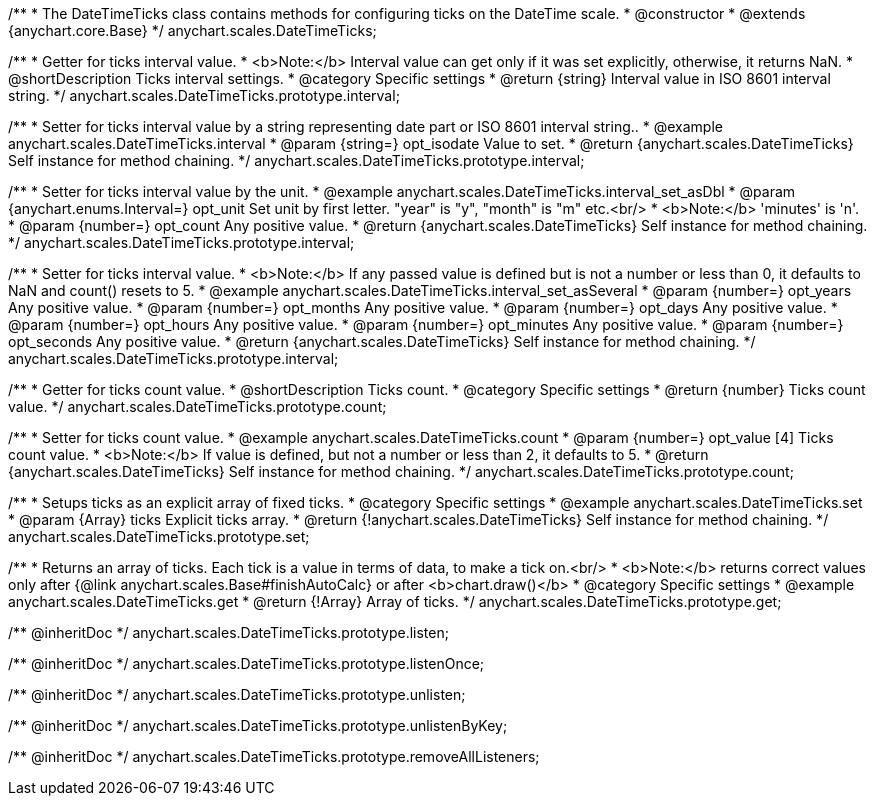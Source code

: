 /**
 * The DateTimeTicks class contains methods for configuring ticks on the DateTime scale.
 * @constructor
 * @extends {anychart.core.Base}
 */
anychart.scales.DateTimeTicks;


//----------------------------------------------------------------------------------------------------------------------
//
//  anychart.scales.DateTimeTicks.prototype.interval
//
//----------------------------------------------------------------------------------------------------------------------

/**
 * Getter for ticks interval value.
 * <b>Note:</b> Interval value can get only if it was set explicitly, otherwise, it returns NaN.
 * @shortDescription Ticks interval settings.
 * @category Specific settings
 * @return {string} Interval value in ISO 8601 interval string.
 */
anychart.scales.DateTimeTicks.prototype.interval;

/**
 * Setter for ticks interval value by a string representing date part or ISO 8601 interval string..
 * @example anychart.scales.DateTimeTicks.interval
 * @param {string=} opt_isodate Value to set.
 * @return {anychart.scales.DateTimeTicks} Self instance for method chaining.
 */
anychart.scales.DateTimeTicks.prototype.interval;

/**
 * Setter for ticks interval value by the unit.
 * @example anychart.scales.DateTimeTicks.interval_set_asDbl
 * @param {anychart.enums.Interval=} opt_unit Set unit by first letter. "year" is "y", "month" is "m" etc.<br/>
 * <b>Note:</b> 'minutes' is 'n'.
 * @param {number=} opt_count Any positive value.
 * @return {anychart.scales.DateTimeTicks} Self instance for method chaining.
 */
anychart.scales.DateTimeTicks.prototype.interval;

/**
 * Setter for ticks interval value.
 * <b>Note:</b> If any passed value is defined but is not a number or less than 0, it defaults to NaN and count() resets to 5.
 * @example anychart.scales.DateTimeTicks.interval_set_asSeveral
 * @param {number=} opt_years Any positive value.
 * @param {number=} opt_months Any positive value.
 * @param {number=} opt_days Any positive value.
 * @param {number=} opt_hours Any positive value.
 * @param {number=} opt_minutes Any positive value.
 * @param {number=} opt_seconds Any positive value.
 * @return {anychart.scales.DateTimeTicks} Self instance for method chaining.
 */
anychart.scales.DateTimeTicks.prototype.interval;


//----------------------------------------------------------------------------------------------------------------------
//
//  anychart.scales.DateTimeTicks.prototype.count
//
//----------------------------------------------------------------------------------------------------------------------

/**
 * Getter for ticks count value.
 * @shortDescription Ticks count.
 * @category Specific settings
 * @return {number} Ticks count value.
 */
anychart.scales.DateTimeTicks.prototype.count;

/**
 * Setter for ticks count value.
 * @example anychart.scales.DateTimeTicks.count
 * @param {number=} opt_value [4] Ticks count value.
 * <b>Note:</b> If value is defined, but not a number or less than 2, it defaults to 5.
 * @return {anychart.scales.DateTimeTicks} Self instance for method chaining.
 */
anychart.scales.DateTimeTicks.prototype.count;


//----------------------------------------------------------------------------------------------------------------------
//
//  anychart.scales.DateTimeTicks.prototype.set
//
//----------------------------------------------------------------------------------------------------------------------

/**
 * Setups ticks as an explicit array of fixed ticks.
 * @category Specific settings
 * @example anychart.scales.DateTimeTicks.set
 * @param {Array} ticks Explicit ticks array.
 * @return {!anychart.scales.DateTimeTicks} Self instance for method chaining.
 */
anychart.scales.DateTimeTicks.prototype.set;


//----------------------------------------------------------------------------------------------------------------------
//
//  anychart.scales.DateTimeTicks.prototype.get
//
//----------------------------------------------------------------------------------------------------------------------

/**
 * Returns an array of ticks. Each tick is a value in terms of data, to make a tick on.<br/>
 * <b>Note:</b> returns correct values only after {@link anychart.scales.Base#finishAutoCalc} or after <b>chart.draw()</b>
 * @category Specific settings
 * @example anychart.scales.DateTimeTicks.get
 * @return {!Array} Array of ticks.
 */
anychart.scales.DateTimeTicks.prototype.get;

/** @inheritDoc */
anychart.scales.DateTimeTicks.prototype.listen;

/** @inheritDoc */
anychart.scales.DateTimeTicks.prototype.listenOnce;

/** @inheritDoc */
anychart.scales.DateTimeTicks.prototype.unlisten;

/** @inheritDoc */
anychart.scales.DateTimeTicks.prototype.unlistenByKey;

/** @inheritDoc */
anychart.scales.DateTimeTicks.prototype.removeAllListeners;

